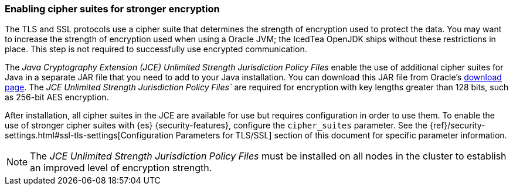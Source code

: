 [role="xpack"]
[[ciphers]]
=== Enabling cipher suites for stronger encryption

The TLS and SSL protocols use a cipher suite that determines the strength of
encryption used to protect the data. You may want to increase the strength of
encryption used when using a Oracle JVM; the IcedTea OpenJDK ships without these
restrictions in place. This step is not required to successfully use encrypted
communication.

The _Java Cryptography Extension (JCE) Unlimited Strength Jurisdiction Policy
Files_ enable the use of additional cipher suites for Java in a separate JAR file
that you need to add to your Java installation. You can download this JAR file
from Oracle's http://www.oracle.com/technetwork/java/javase/downloads/index.html[download page].
The _JCE Unlimited Strength Jurisdiction Policy Files`_ are required for
encryption with key lengths greater than 128 bits, such as 256-bit AES encryption.

After installation, all cipher suites in the JCE are available for use but requires
configuration in order to use them. To enable the use of stronger cipher suites
with {es} {security-features}, configure the `cipher_suites` parameter. See the
{ref}/security-settings.html#ssl-tls-settings[Configuration Parameters for TLS/SSL]
section of this document for specific parameter information.

NOTE: The _JCE Unlimited Strength Jurisdiction Policy Files_ must be installed
      on all nodes in the cluster to establish an improved level of encryption
      strength.
